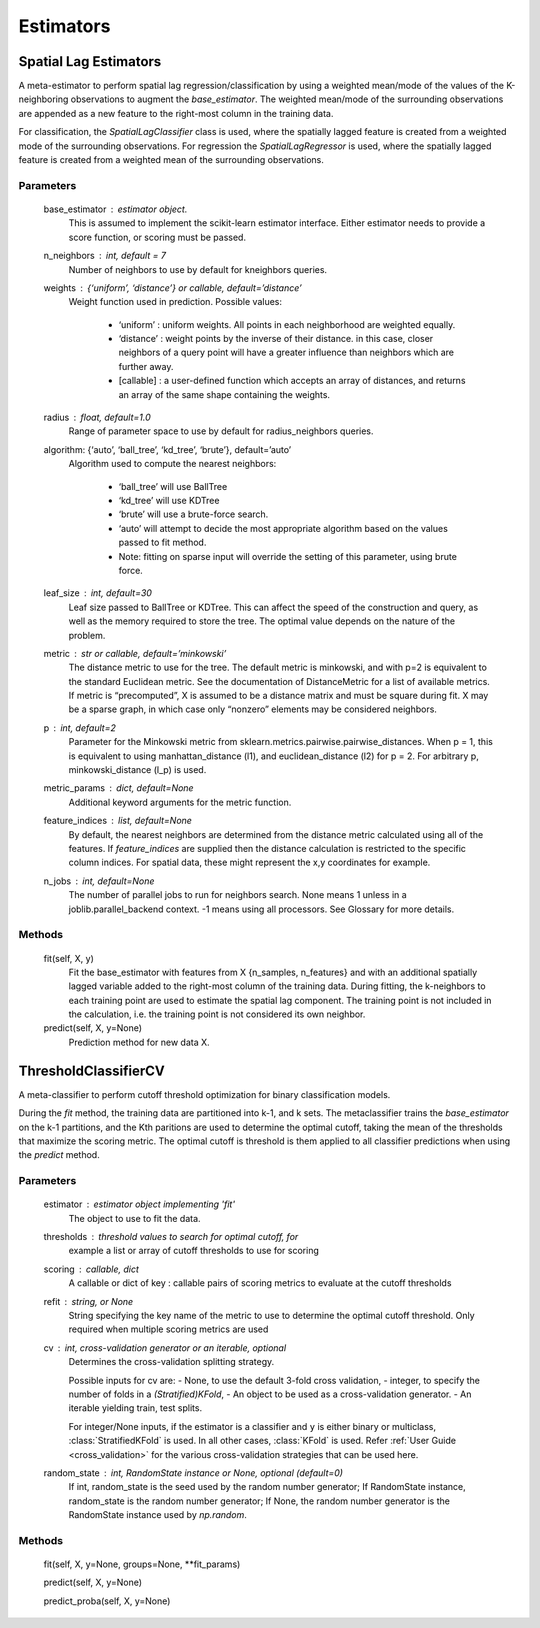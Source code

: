 Estimators
**********

Spatial Lag Estimators
======================

A meta-estimator to perform spatial lag regression/classification by using a
weighted mean/mode of the values of the K-neighboring observations to augment
the `base_estimator`. The weighted mean/mode of the surrounding observations
are appended as a new feature to the right-most column in the training data.

For classification, the `SpatialLagClassifier` class is used, where the spatially
lagged feature is created from a weighted mode of the surrounding observations. For
regression the `SpatialLagRegressor` is used, where the spatially lagged feature is 
created from a weighted mean of the surrounding observations.

Parameters
----------

    base_estimator : estimator object.
        This is assumed to implement the scikit-learn estimator interface. Either estimator
        needs to provide a score function, or scoring must be passed.

    n_neighbors : int, default = 7
        Number of neighbors to use by default for kneighbors queries.
    
    weights : {‘uniform’, ‘distance’} or callable, default=’distance’
        Weight function used in prediction. Possible values:

            - ‘uniform’ : uniform weights. All points in each neighborhood are weighted equally.
            - ‘distance’ : weight points by the inverse of their distance. in this case,
              closer neighbors of a query point will have a greater influence than
              neighbors which are further away.
            - [callable] : a user-defined function which accepts an array of distances,
              and returns an array of the same shape containing the weights.

    radius : float, default=1.0
        Range of parameter space to use by default for radius_neighbors queries.

    algorithm: {‘auto’, ‘ball_tree’, ‘kd_tree’, ‘brute’}, default=’auto’
        Algorithm used to compute the nearest neighbors:

            - ‘ball_tree’ will use BallTree
            - ‘kd_tree’ will use KDTree
            - ‘brute’ will use a brute-force search.
            - ‘auto’ will attempt to decide the most appropriate algorithm based on the
              values passed to fit method.
            - Note: fitting on sparse input will override the setting of this parameter,
              using brute force.

    leaf_size : int, default=30
        Leaf size passed to BallTree or KDTree. This can affect the speed of the construction
        and query, as well as the memory required to store the tree. The optimal value depends
        on the nature of the problem.
    
    metric : str or callable, default=’minkowski’
        The distance metric to use for the tree. The default metric is minkowski, and
        with p=2 is equivalent to the standard Euclidean metric. See the documentation
        of DistanceMetric for a list of available metrics. If metric is “precomputed”,
        X is assumed to be a distance matrix and must be square during fit. X may be a
        sparse graph, in which case only “nonzero” elements may be considered neighbors.

    p : int, default=2
        Parameter for the Minkowski metric from sklearn.metrics.pairwise.pairwise_distances.
        When p = 1, this is equivalent to using manhattan_distance (l1), and
        euclidean_distance (l2) for p = 2. For arbitrary p, minkowski_distance (l_p) is used.
    
    metric_params : dict, default=None
        Additional keyword arguments for the metric function.
    
    feature_indices : list, default=None
        By default, the nearest neighbors are determined from the distance metric calculated
        using all of the features. If `feature_indices` are supplied then the distance
        calculation is restricted to the specific column indices. For spatial data, these
        might represent the x,y coordinates for example.

    n_jobs : int, default=None
        The number of parallel jobs to run for neighbors search. None means 1 unless in a
        joblib.parallel_backend context. -1 means using all processors. See Glossary
        for more details.

Methods
-------

    fit(self, X, y)
        Fit the base_estimator with features from X {n_samples, n_features} and with an
        additional spatially lagged variable added to the right-most column of the 
        training data. During fitting, the k-neighbors to each training point are used to
        estimate the spatial lag component. The training point is not included in the
        calculation, i.e. the training point is not considered its own neighbor.
    
    predict(self, X, y=None)
        Prediction method for new data X.

ThresholdClassifierCV
=====================

A meta-classifier to perform cutoff threshold optimization for binary 
classification models.

During the `fit` method, the training data are partitioned into k-1, and k sets.
The metaclassifier trains the `base_estimator` on the k-1 partitions, and 
the Kth paritions are used to determine the optimal cutoff, taking the mean
of the thresholds that maximize the scoring metric. The optimal cutoff is 
threshold is them applied to all classifier predictions when using the
`predict` method.

Parameters
----------

    estimator : estimator object implementing 'fit'
        The object to use to fit the data.

    thresholds : threshold values to search for optimal cutoff, for
        example a list or array of cutoff thresholds to use for scoring

    scoring : callable, dict
        A callable or dict of key : callable pairs of scoring metrics to
        evaluate at the cutoff thresholds

    refit : string, or None
        String specifying the key name of the metric to use to determine
        the optimal cutoff threshold. Only required when multiple scoring
        metrics are used

    cv : int, cross-validation generator or an iterable, optional
        Determines the cross-validation splitting strategy.

        Possible inputs for cv are:
        - None, to use the default 3-fold cross validation,
        - integer, to specify the number of folds in a `(Stratified)KFold`,
        - An object to be used as a cross-validation generator.
        - An iterable yielding train, test splits.

        For integer/None inputs, if the estimator is a classifier and ``y`` is
        either binary or multiclass, :class:`StratifiedKFold` is used. In all
        other cases, :class:`KFold` is used.
        Refer :ref:`User Guide <cross_validation>` for the various
        cross-validation strategies that can be used here.

    random_state : int, RandomState instance or None, optional (default=0)
        If int, random_state is the seed used by the random number generator;
        If RandomState instance, random_state is the random number generator;
        If None, the random number generator is the RandomState instance used
        by `np.random`.

Methods
-------
    
    fit(self, X, y=None, groups=None, **fit_params)

    predict(self, X, y=None)

    predict_proba(self, X, y=None)

